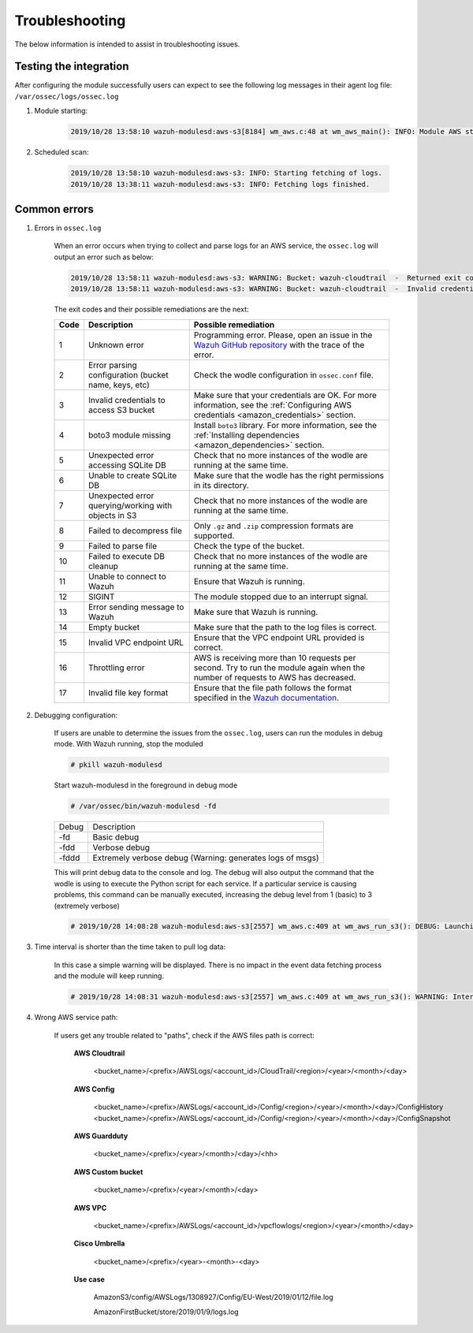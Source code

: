 .. Copyright (C) 2022 Wazuh, Inc.

.. _amazon_troubleshooting:

Troubleshooting
===============

.. meta::
  :description: Learn more about how to fix the most frequent issues when using the Wazuh AWS integration.

The below information is intended to assist in troubleshooting issues.


Testing the integration
-----------------------

After configuring the module successfully users can expect to see the following log messages in their agent log file: ``/var/ossec/logs/ossec.log``

#. Module starting:

    .. code-block:: none
        :class: output

        2019/10/28 13:58:10 wazuh-modulesd:aws-s3[8184] wm_aws.c:48 at wm_aws_main(): INFO: Module AWS started


#. Scheduled scan:

    .. code-block:: none
        :class: output

        2019/10/28 13:58:10 wazuh-modulesd:aws-s3: INFO: Starting fetching of logs.
        2019/10/28 13:38:11 wazuh-modulesd:aws-s3: INFO: Fetching logs finished.


Common errors
-------------

#. Errors in ``ossec.log``

    When an error occurs when trying to collect and parse logs for an AWS service, the ``ossec.log`` will output an error such as below:

    .. code-block:: none
        :class: output

        2019/10/28 13:58:11 wazuh-modulesd:aws-s3: WARNING: Bucket: wazuh-cloudtrail  -  Returned exit code 3
        2019/10/28 13:58:11 wazuh-modulesd:aws-s3: WARNING: Bucket: wazuh-cloudtrail  -  Invalid credentials to access S3 Bucket

    The exit codes and their possible remediations are the next:


    +-----------+-------------------------------------------------------------------+------------------------------------------------------------------------------------------------------------------------------------------------------+
    | **Code**  | **Description**                                                   | **Possible remediation**                                                                                                                             |
    +-----------+-------------------------------------------------------------------+------------------------------------------------------------------------------------------------------------------------------------------------------+
    | 1         | Unknown error                                                     | Programming error. Please, open an issue in the `Wazuh GitHub repository <https://github.com/wazuh/wazuh/issues/new/choose>`_ with the trace of the  |
    |           |                                                                   | error.                                                                                                                                               |
    +-----------+-------------------------------------------------------------------+------------------------------------------------------------------------------------------------------------------------------------------------------+
    | 2         | Error parsing configuration (bucket name, keys, etc)              | Check the wodle configuration in ``ossec.conf`` file.                                                                                                |
    +-----------+-------------------------------------------------------------------+------------------------------------------------------------------------------------------------------------------------------------------------------+
    | 3         | Invalid credentials to access S3 bucket                           | Make sure that your credentials are OK. For more information, see the :ref:`Configuring AWS credentials <amazon_credentials>` section.               |
    +-----------+-------------------------------------------------------------------+------------------------------------------------------------------------------------------------------------------------------------------------------+
    | 4         | boto3 module missing                                              | Install ``boto3`` library. For more information, see the :ref:`Installing dependencies <amazon_dependencies>` section.                               |
    +-----------+-------------------------------------------------------------------+------------------------------------------------------------------------------------------------------------------------------------------------------+
    | 5         | Unexpected error accessing SQLite DB                              | Check that no more instances of the wodle are running at the same time.                                                                              |
    +-----------+-------------------------------------------------------------------+------------------------------------------------------------------------------------------------------------------------------------------------------+
    | 6         | Unable to create SQLite DB                                        | Make sure that the wodle has the right permissions in its directory.                                                                                 |
    +-----------+-------------------------------------------------------------------+------------------------------------------------------------------------------------------------------------------------------------------------------+
    | 7         | Unexpected error querying/working with objects in S3              | Check that no more instances of the wodle are running at the same time.                                                                              |
    +-----------+-------------------------------------------------------------------+------------------------------------------------------------------------------------------------------------------------------------------------------+
    | 8         | Failed to decompress file                                         | Only ``.gz`` and ``.zip`` compression formats are supported.                                                                                         |
    +-----------+-------------------------------------------------------------------+------------------------------------------------------------------------------------------------------------------------------------------------------+
    | 9         | Failed to parse file                                              | Check the type of the bucket.                                                                                                                        |
    +-----------+-------------------------------------------------------------------+------------------------------------------------------------------------------------------------------------------------------------------------------+
    | 10        | Failed to execute DB cleanup                                      | Check that no more instances of the wodle are running at the same time.                                                                              |
    +-----------+-------------------------------------------------------------------+------------------------------------------------------------------------------------------------------------------------------------------------------+
    | 11        | Unable to connect to Wazuh                                        | Ensure that Wazuh is running.                                                                                                                        |
    +-----------+-------------------------------------------------------------------+------------------------------------------------------------------------------------------------------------------------------------------------------+
    | 12        | SIGINT                                                            | The module stopped due to an interrupt signal.                                                                                                       |
    +-----------+-------------------------------------------------------------------+------------------------------------------------------------------------------------------------------------------------------------------------------+
    | 13        | Error sending message to Wazuh                                    | Make sure that Wazuh is running.                                                                                                                     |
    +-----------+-------------------------------------------------------------------+------------------------------------------------------------------------------------------------------------------------------------------------------+
    | 14        | Empty bucket                                                      | Make sure that the path to the log files is correct.                                                                                                 |
    +-----------+-------------------------------------------------------------------+------------------------------------------------------------------------------------------------------------------------------------------------------+
    | 15        | Invalid VPC endpoint URL                                          | Ensure that the VPC endpoint URL provided is correct.                                                                                                |
    +-----------+-------------------------------------------------------------------+------------------------------------------------------------------------------------------------------------------------------------------------------+
    | 16        | Throttling error                                                  | AWS is receiving more than 10 requests per second. Try to run the module again when the number of requests to AWS has decreased.                     |
    +-----------+-------------------------------------------------------------------+------------------------------------------------------------------------------------------------------------------------------------------------------+
    | 17        | Invalid file key format                                           | Ensure that the file path follows the format specified in the                                                                                        |
    |           |                                                                   | `Wazuh documentation <https://documentation.wazuh.com/current/amazon/services/supported-services/index.html>`_.                                      |
    +-----------+-------------------------------------------------------------------+------------------------------------------------------------------------------------------------------------------------------------------------------+

#. Debugging configuration:

    If users are unable to determine the issues from the ``ossec.log``, users can run the modules in debug mode.  With Wazuh running, stop the moduled

    .. code-block:: console

        # pkill wazuh-modulesd

    Start wazuh-modulesd in the foreground in debug mode

    .. code-block:: console

        # /var/ossec/bin/wazuh-modulesd -fd

    +--------+-----------------------------------------------------------+
    | Debug  | Description                                               |
    +--------+-----------------------------------------------------------+
    | -fd    | Basic debug                                               |
    +--------+-----------------------------------------------------------+
    | -fdd   | Verbose debug                                             |
    +--------+-----------------------------------------------------------+
    | -fddd  | Extremely verbose debug (Warning: generates logs of msgs) |
    +--------+-----------------------------------------------------------+

    This will print debug data to the console and log.  The debug will also output the command that the wodle is using to execute the Python script for each service.  If a particular service is causing problems, this command can be manually executed, increasing the debug level from 1 (basic) to 3 (extremely verbose)

    .. code-block:: none
        :class: output

        # 2019/10/28 14:08:28 wazuh-modulesd:aws-s3[2557] wm_aws.c:409 at wm_aws_run_s3(): DEBUG: Launching S3 Command: /var/ossec/wodles/aws/aws-s3 --bucket wazuh-cloudtrail --access_key XXXXXXXX --secret_key XXXXXXXX --type cloudtrail --debug 2 --skip_on_error

#. Time interval is shorter than the time taken to pull log data:

    In this case a simple warning will be displayed. There is no impact in the event data fetching process and the module will keep running.

    .. code-block:: none
        :class: output

        # 2019/10/28 14:08:31 wazuh-modulesd:aws-s3[2557] wm_aws.c:409 at wm_aws_run_s3(): WARNING: Interval overtaken.

#. Wrong AWS service path:

    If users get any trouble related to "paths", check if the AWS files path is correct:

      **AWS Cloudtrail**

        <bucket_name>/<prefix>/AWSLogs/<account_id>/CloudTrail/<region>/<year>/<month>/<day>

      **AWS Config**

        <bucket_name>/<prefix>/AWSLogs/<account_id>/Config/<region>/<year>/<month>/<day>/ConfigHistory
        <bucket_name>/<prefix>/AWSLogs/<account_id>/Config/<region>/<year>/<month>/<day>/ConfigSnapshot

      **AWS Guardduty**

        <bucket_name>/<prefix>/<year>/<month>/<day>/<hh>

      **AWS Custom bucket**

        <bucket_name>/<prefix>/<year>/<month>/<day>

      **AWS VPC**

        <bucket_name>/<prefix>/AWSLogs/<account_id>/vpcflowlogs/<region>/<year>/<month>/<day>

      **Cisco Umbrella**

        <bucket_name>/<prefix>/<year>-<month>-<day>

      **Use case**

        AmazonS3/config/AWSLogs/1308927/Config/EU-West/2019/01/12/file.log

        AmazonFirstBucket/store/2019/01/9/logs.log
